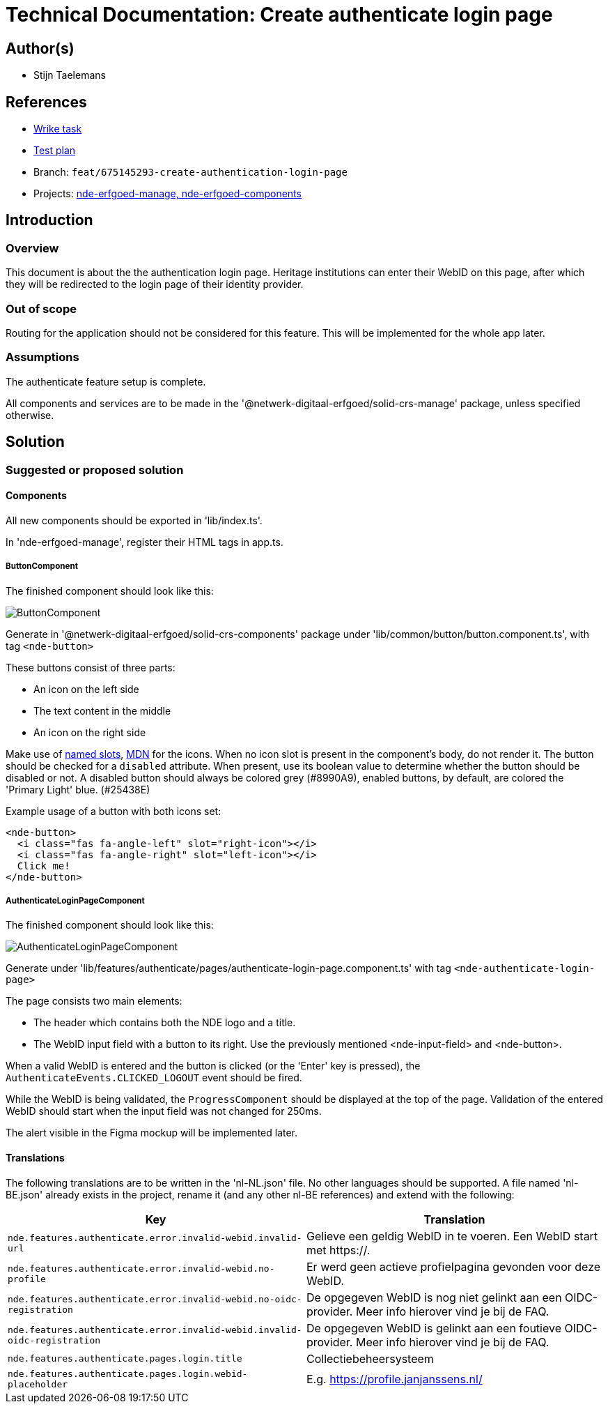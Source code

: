 = Technical Documentation: Create authenticate login page
:sectanchors:
:url-repo: https://github.com/netwerk-digitaal-erfgoed/solid-crs
:imagesdir: ../images

== Author(s)

* Stijn Taelemans

== References


* https://www.wrike.com/open.htm?id=675145293[Wrike task]
* https://docs.google.com/spreadsheets/d/1onOY60hXmEPQYN_nM6CK0uRYIHq7hPtYsE8pWaVe7es/edit#gid=1865680815[Test plan]
* Branch: `feat/675145293-create-authentication-login-page`
* Projects: https://github.com/netwerk-digitaal-erfgoed/solid-crs[nde-erfgoed-manage, nde-erfgoed-components]


== Introduction

=== Overview

This document is about the the authentication login page. Heritage institutions can enter their WebID on this page, after which they will be redirected to the login page of their identity provider.

=== Out of scope

Routing for the application should not be considered for this feature. This will be implemented for the whole app later.


=== Assumptions

The authenticate feature setup is complete.

All components and services are to be made in the '@netwerk-digitaal-erfgoed/solid-crs-manage' package, unless specified otherwise.


== Solution

=== Suggested or proposed solution


==== Components

All new components should be exported in 'lib/index.ts'.

In 'nde-erfgoed-manage', register their HTML tags in app.ts. 


===== ButtonComponent 

The finished component should look like this:

image::../images/authenticate/button.svg[ButtonComponent]

Generate in '@netwerk-digitaal-erfgoed/solid-crs-components' package under 'lib/common/button/button.component.ts', with tag `<nde-button>`

These buttons consist of three parts:

* An icon on the left side 
* The text content in the middle 
* An icon on the right side 

Make use of https://lit-element.readthedocs.io/en/v0.6.4/docs/templates/slots/#slot[named slots], https://developer.mozilla.org/en-US/docs/Web/Web_Components/Using_templates_and_slots[MDN] for the icons. When no icon slot is present in the component's body, do not render it. The button should be checked for a `disabled` attribute. When present, use its boolean value to determine whether the button should be disabled or not. A disabled button should always be colored grey (#8990A9), enabled buttons, by default, are colored the 'Primary Light' blue. (#25438E)

Example usage of a button with both icons set:

[source, html]
----
<nde-button>
  <i class="fas fa-angle-left" slot="right-icon"></i>
  <i class="fas fa-angle-right" slot="left-icon"></i>
  Click me!
</nde-button>
----


===== AuthenticateLoginPageComponent

The finished component should look like this:

image::../images/authenticate/authenticate-login-page.svg[AuthenticateLoginPageComponent]

Generate under 'lib/features/authenticate/pages/authenticate-login-page.component.ts' with tag `<nde-authenticate-login-page>`

The page consists two main elements: 

* The header which contains both the NDE logo and a title.
* The WebID input field with a button to its right. Use the previously mentioned <nde-input-field> and <nde-button>.

When a valid WebID is entered and the button is clicked (or the 'Enter' key is pressed), the `AuthenticateEvents.CLICKED_LOGOUT` event should be fired.

While the WebID is being validated, the `ProgressComponent` should be displayed at the top of the page. Validation of the entered WebID should start when the input field was not changed for 250ms. 

The alert visible in the Figma mockup will be implemented later.


==== Translations

The following translations are to be written in the 'nl-NL.json' file. No other languages should be supported. A file named 'nl-BE.json' already exists in the project, rename it (and any other nl-BE references) and extend with the following:

[options="header"]

|======================================

| Key 	| Translation

| `nde.features.authenticate.error.invalid-webid.invalid-url`
| Gelieve een geldig WebID in te voeren. Een WebID start met https://.

| `nde.features.authenticate.error.invalid-webid.no-profile`
| Er werd geen actieve profielpagina gevonden voor deze WebID.

| `nde.features.authenticate.error.invalid-webid.no-oidc-registration`
| De opgegeven WebID is nog niet gelinkt aan een OIDC-provider. Meer info hierover vind je bij de FAQ.

| `nde.features.authenticate.error.invalid-webid.invalid-oidc-registration`
| De opgegeven WebID is gelinkt aan een foutieve OIDC-provider. Meer info hierover vind je bij de FAQ.

| `nde.features.authenticate.pages.login.title`
| Collectiebeheersysteem

| `nde.features.authenticate.pages.login.webid-placeholder`
| E.g. https://profile.janjanssens.nl/

|======================================
